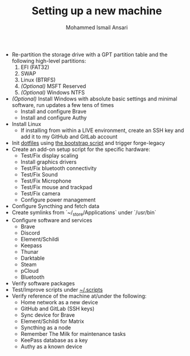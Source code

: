 #+TITLE: Setting up a new machine
#+AUTHOR: Mohammed Ismail Ansari

- Re-partition the storage drive with a GPT partition table and the following high-level partitions:
  1) EFI (FAT32)
  2) SWAP
  3) Linux (BTRFS)
  4) /(Optional)/ MSFT Reserved
  5) /(Optional)/ Windows NTFS
- /(Optional)/ Install Windows with absolute basic settings and minimal software, run updates a few tens of times
  - Install and configure Brave
  - Install and configure Authy
- Install Linux
  - If installing from within a LIVE environment, create an SSH key and add it to my GitHub and GitLab account
- Init [[https://github.com/myTerminal/dotfiles][dotfiles]] using [[../bootstrap][the bootstrap script]] and trigger forge-legacy
- Create an add-on setup script for the specific hardware:
  - Test/Fix display scaling
  - Install graphics drivers
  - Test/Fix bluetooth connectivity
  - Test/Fix Sound
  - Test/Fix Microphone
  - Test/Fix mouse and trackpad
  - Test/Fix camera
  - Configure power management
- Configure Syncthing and fetch data
- Create symlinks from `~/_store/Applications` under `/usr/bin`
- Configure software and services
  - Brave
  - Discord
  - Element/Schildi
  - Keepass
  - Thunar
  - Darktable
  - Steam
  - pCloud
  - Bluetooth
- Verify software packages
- Test/Improve scripts under [[../.scripts][~/.scripts]]
- Verify reference of the machine at/under the following:
  - Home network as a new device
  - GitHub and GitLab (SSH keys)
  - Sync device for Brave
  - Element/Schildi for Matrix
  - Syncthing as a node
  - Remember The Milk for maintenance tasks
  - KeePass database as a key
  - Authy as a known device

# Local Variables:
# eval: (visual-line-mode)
# End:
